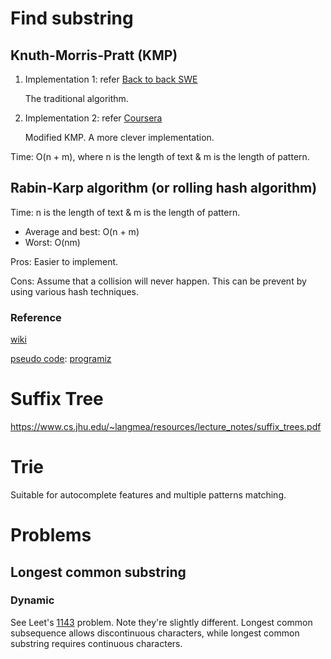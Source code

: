 * Find substring
** Knuth-Morris-Pratt (KMP)
1. Implementation 1: refer [[https://www.youtube.com/watch?v=BXCEFAzhxGY][Back to back SWE]]

   The traditional algorithm.

2. Implementation 2: refer [[https://www.coursera.org/learn/algorithms-on-strings/home/week/3][Coursera]]

   Modified KMP. A more clever implementation.

Time: O(n + m), where n is the length of text \amp m is the length of pattern.

** Rabin-Karp algorithm (or rolling hash algorithm)
Time: n is the length of text \amp m is the length of pattern.
+ Average and best: O(n + m)
+ Worst: O(nm)

Pros: Easier to implement.

Cons: Assume that a collision will never happen. This can be prevent by using various hash techniques.

*** Reference
[[https://www.wikiwand.com/en/Rabin%E2%80%93Karp_algorithm][wiki]]

[[https://www.sci.unich.it/~acciaro/Rabin_Karp.pdf][pseudo code]]: [[https://www.programiz.com/dsa/rabin-karp-algorithm][programiz]]

* Suffix Tree
https://www.cs.jhu.edu/~langmea/resources/lecture_notes/suffix_trees.pdf

* Trie
Suitable for autocomplete features and multiple patterns matching.

* Problems
** Longest common substring
*** Dynamic
See Leet's [[https://leetcode.com/problems/longest-common-subsequence/][1143]] problem. Note they're slightly different. Longest common subsequence allows discontinuous characters, while longest common substring requires continuous characters.
